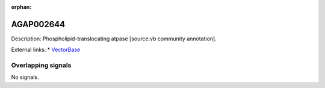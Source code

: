 :orphan:

AGAP002644
=============





Description: Phospholipid-translocating atpase [source:vb community annotation].

External links:
* `VectorBase <https://www.vectorbase.org/Anopheles_gambiae/Gene/Summary?g=AGAP002644>`_

Overlapping signals
-------------------



No signals.


